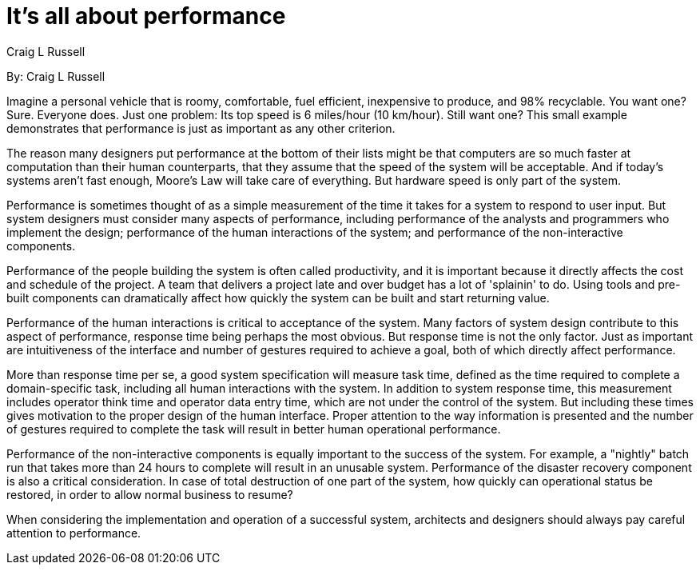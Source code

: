= It's all about performance
:author: Craig L Russell

By: {author}

Imagine a personal vehicle that is roomy, comfortable, fuel efficient, inexpensive to produce, and 98% recyclable.
You want one?
Sure.
Everyone does.
Just one problem: Its top speed is 6 miles/hour (10 km/hour).
Still want one?
This small example demonstrates that performance is just as important as any other criterion.

The reason many designers put performance at the bottom of their lists might be that computers are so much faster at computation than their human counterparts, that they assume that the speed of the system will be acceptable.
And if today's systems aren't fast enough, Moore's Law will take care of everything.
But hardware speed is only part of the system.

Performance is sometimes thought of as a simple measurement of the time it takes for a system to respond to user input.
But system designers must consider many aspects of performance, including performance of the analysts and programmers who implement the design; performance of the human interactions of the system; and performance of the non-interactive components.

Performance of the people building the system is often called productivity, and it is important because it directly affects the cost and schedule of the project.
A team that delivers a project late and over budget has a lot of 'splainin' to do.
Using tools and pre-built components can dramatically affect how quickly the system can be built and start returning value.

Performance of the human interactions is critical to acceptance of the system.
Many factors of system design contribute to this aspect of performance, response time being perhaps the most obvious.
But response time is not the only factor.
Just as important are intuitiveness of the interface and number of gestures required to achieve a goal, both of which directly affect performance.

More than response time per se, a good system specification will measure task time, defined as the time required to complete a domain-specific task, including all human interactions with the system.
In addition to system response time, this measurement includes operator think time and operator data entry time, which are not under the control of the system.
But including these times gives motivation to the proper design of the human interface.
Proper attention to the way information is presented and the number of gestures required to complete the task will result in better human operational performance.

Performance of the non-interactive components is equally important to the success of the system.
For example, a "nightly" batch run that takes more than 24 hours to complete will result in an unusable system.
Performance of the disaster recovery component is also a critical consideration.
In case of total destruction of one part of the system, how quickly can operational status be restored, in order to allow normal business to resume?

When considering the implementation and operation of a successful system, architects and designers should always pay careful attention to performance.
